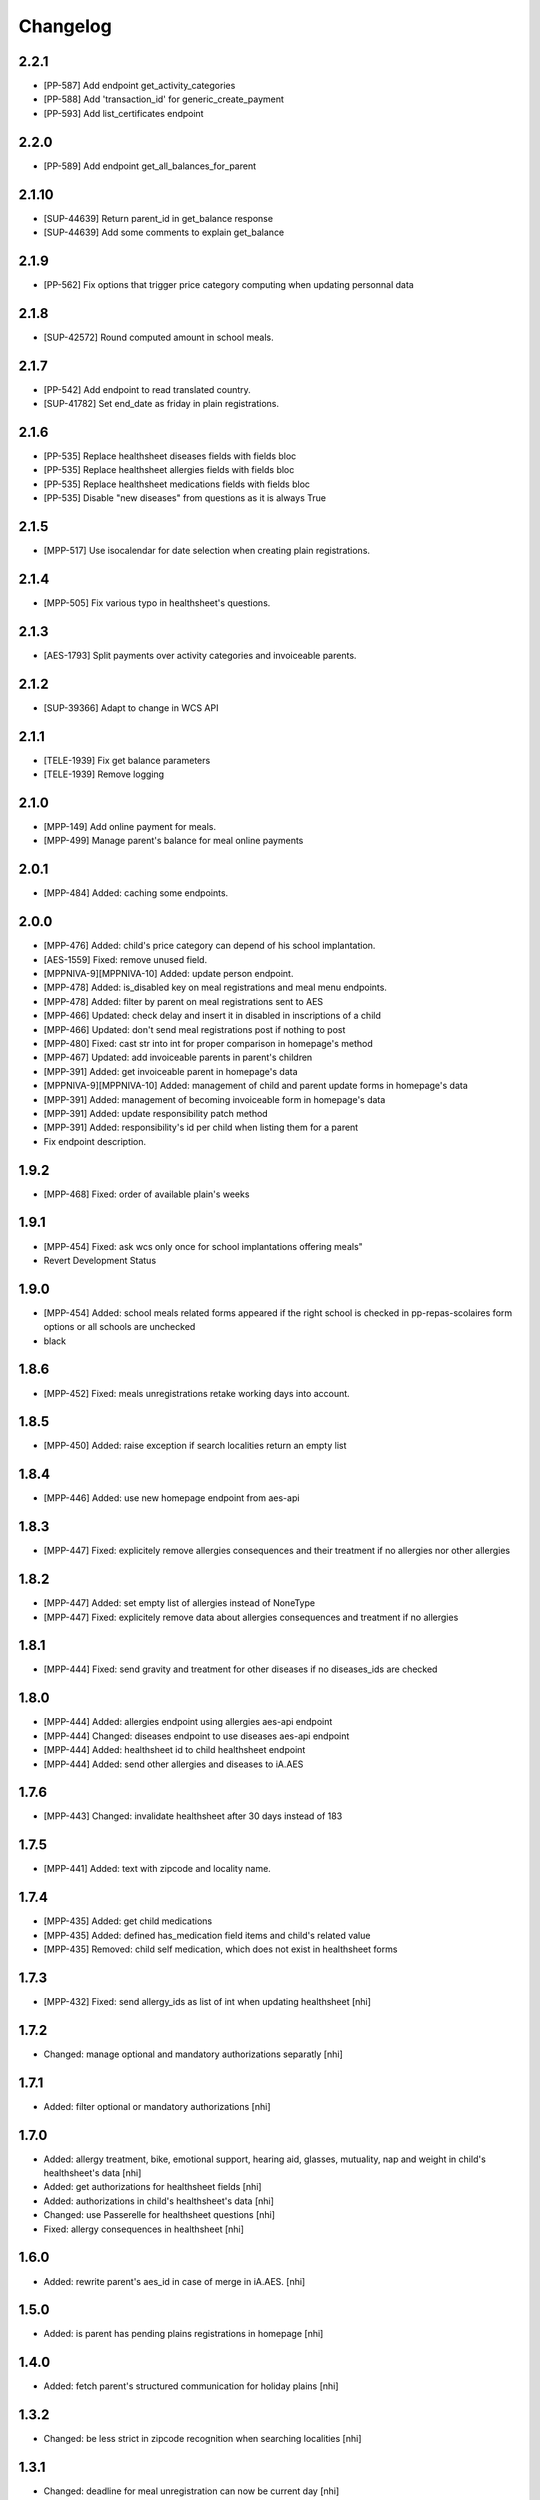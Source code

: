 Changelog
=========
2.2.1
-----------------

- [PP-587] Add endpoint get_activity_categories
- [PP-588] Add 'transaction_id' for generic_create_payment
- [PP-593] Add list_certificates endpoint

2.2.0
-----------------

- [PP-589] Add endpoint get_all_balances_for_parent

2.1.10
-----------------

- [SUP-44639] Return parent_id in get_balance response
- [SUP-44639] Add some comments to explain get_balance

2.1.9
-----------------

- [PP-562] Fix options that trigger price category computing when updating personnal data

2.1.8
-----------------

- [SUP-42572] Round computed amount in school meals.

2.1.7
-----------------

- [PP-542] Add endpoint to read translated country.
- [SUP-41782] Set end_date as friday in plain registrations.

2.1.6
-----------------

- [PP-535] Replace healthsheet diseases fields with fields bloc
- [PP-535] Replace healthsheet allergies fields with fields bloc
- [PP-535] Replace healthsheet medications fields with fields bloc
- [PP-535] Disable "new diseases" from questions as it is always True

2.1.5
-----------------

- [MPP-517] Use isocalendar for date selection when creating plain registrations.

2.1.4
-----------------

- [MPP-505] Fix various typo in healthsheet's questions.

2.1.3
-----------------

- [AES-1793] Split payments over activity categories and invoiceable parents.

2.1.2
-----------------

- [SUP-39366] Adapt to change in WCS API

2.1.1
-----------------

- [TELE-1939] Fix get balance parameters
- [TELE-1939] Remove logging

2.1.0
-----------------

- [MPP-149] Add online payment for meals.
- [MPP-499] Manage parent's balance for meal online payments

2.0.1
-----------------
- [MPP-484] Added: caching some endpoints.

2.0.0
-----------------
- [MPP-476] Added: child's price category can depend of his school implantation.
- [AES-1559] Fixed: remove unused field.
- [MPPNIVA-9][MPPNIVA-10] Added: update person endpoint.
- [MPP-478] Added: is_disabled key on meal registrations and meal menu endpoints.
- [MPP-478] Added: filter by parent on meal registrations sent to AES
- [MPP-466] Updated: check delay and insert it in disabled in inscriptions of a child
- [MPP-466] Updated: don't send meal registrations post if nothing to post
- [MPP-480] Fixed: cast str into int for proper comparison in homepage's method
- [MPP-467] Updated: add invoiceable parents in parent's children
- [MPP-391] Added: get invoiceable parent in homepage's data
- [MPPNIVA-9][MPPNIVA-10] Added: management of child and parent update forms in homepage's data
- [MPP-391] Added: management of becoming invoiceable form in homepage's data
- [MPP-391] Added: update responsibility patch method
- [MPP-391] Added: responsibility's id per child when listing them for a parent
- Fix endpoint description.

1.9.2
-----------------
- [MPP-468] Fixed: order of available plain's weeks

1.9.1
-----------------
- [MPP-454] Fixed: ask wcs only once for school implantations offering meals"
- Revert Development Status

1.9.0
-----------------
- [MPP-454] Added: school meals related forms appeared if the right school is checked in pp-repas-scolaires form options or all schools are unchecked
- black

1.8.6
-----------------
- [MPP-452] Fixed: meals unregistrations retake working days into account.

1.8.5
-----------------
- [MPP-450] Added: raise exception if search localities return an empty list

1.8.4
-----------------
- [MPP-446] Added: use new homepage endpoint from aes-api

1.8.3
-----------------
- [MPP-447] Fixed: explicitely remove allergies consequences and their treatment if no allergies nor other allergies

1.8.2
-----------------
- [MPP-447] Added: set empty list of allergies instead of NoneType
- [MPP-447] Fixed: explicitely remove data about allergies consequences and treatment if no allergies

1.8.1
-----------------
- [MPP-444] Fixed: send gravity and treatment for other diseases if no diseases_ids are checked

1.8.0
-----------------
- [MPP-444] Added: allergies endpoint using allergies aes-api endpoint
- [MPP-444] Changed: diseases endpoint to use diseases aes-api endpoint
- [MPP-444] Added: healthsheet id to child healthsheet endpoint
- [MPP-444] Added: send other allergies and diseases to iA.AES

1.7.6
-----------------
- [MPP-443] Changed: invalidate healthsheet after 30 days instead of 183

1.7.5
-----------------
- [MPP-441] Added: text with zipcode and locality name.

1.7.4
-----------
- [MPP-435] Added: get child medications
- [MPP-435] Added: defined has_medication field items and child's related value
- [MPP-435] Removed: child self medication, which does not exist in healthsheet forms

1.7.3
----------------
- [MPP-432] Fixed: send allergy_ids as list of int when updating healthsheet [nhi]

1.7.2
----------------
- Changed: manage optional and mandatory authorizations separatly [nhi]

1.7.1
----------------
- Added: filter optional or mandatory authorizations [nhi]

1.7.0
----------------
- Added: allergy treatment, bike, emotional support, hearing aid, glasses, mutuality, nap and weight in child's healthsheet's data [nhi]
- Added: get authorizations for healthsheet fields [nhi]
- Added: authorizations in child's healthsheet's data [nhi]
- Changed: use Passerelle for healthsheet questions [nhi]
- Fixed: allergy consequences in healthsheet [nhi]

1.6.0
----------------
- Added: rewrite parent's aes_id in case of merge in iA.AES. [nhi]

1.5.0
----------------
- Added: is parent has pending plains registrations in homepage [nhi]

1.4.0
-----------------
- Added: fetch parent's structured communication for holiday plains [nhi]

1.3.2
-----------------
- Changed: be less strict in zipcode recognition when searching localities [nhi]

1.3.1
-----------------
- Changed: deadline for meal unregistration can now be current day [nhi]

1.3.0
-----------------
- Added: tool for getting age group birthdates [nhi]

1.2.1
-----------------
- Fixed: monday computing in plains [nhi]

1.2.0
-----------------
- Added: add deadline to meal unregistration endpoint [nhi]

1.1.0
-----------------
- Added: unregistration endpoint [nhi]
- Updated: meals endpoints [nhi]

1.0.0
-----------------
- Added: new version for AESv15
- Added: read parent, healthsheets, children, available plains, parent's invoices
- Added: list wcs pp forms
- Added: create homepage
  [nhi]

0.2.19
-----------------
- Added : children filtering by school
  [nhi]

0.2.18
-----------------
- set author to iA.Teleservices team
- set home page
- set version in setup.py
- use iateleservicesCreateDeb pipeline function
- set install path to jenkinsfile
  [nhi]

0.2.17
-----------------
- [INFRA-4003] [TELE-1119] add -k to avoid SSL error following the Infra advice about that
  [dmshd]

0.2.16
-----------------
- create migration 0002

0.2.15
-----------------
- do not assume input parameters are given when getting parent's children
- do not assume input parameters are given when reaching for plaines
  [nhi]

0.2.14
-----------------
- clean workspace after successful build
  [nhi]

0.2.13
-----------------
- set django requirement from 1.11 to 2.3
- do not auto build dependencies
  [nhi]

0.2.12
-----------------
- set django requirement from 1:1.11 to 2:2.3
  [nhi]

0.2.11
-----------------
- force fpm to use python3
  [nhi]

0.2.10
-----------------
- try with python3 and django 2.2 as required
  [nhi]

0.2.9
-----------------
- get parent's invoices from AES with parent's rn
  [nhi]

0.2.8
-----------------
- update versionning scheme to remove letters
  [nhi]

0.2.7w
-----------------
- get activity_name instead of False if AES throw no theme
  [nhi]


0.2.7v
-----------------
- fix comma
  [nhi]

0.2.7u
-----------------
- display monday's in response when getting plains
  [nhi]

0.2.7t
-----------------
- display monday's in response when registering a child to plains
  [nhi]
  
0.2.7s
-----------------
- securizing get plains if there is no theme
  [nhi]

0.2.7r
-----------------
- remove copied pasted code
- upgrade get_raw_plaines for easier testing
  [nhi]

0.2.7q
-----------------
- display plain's theme if existing, else display plain's name
  [nhi]

0.2.7p
-----------------
- return aes response instead of true when validating plains
  [nhi]

0.2.7n
-----------------
- import json
  [nhi]

0.2.7m
------------------
- send structured child registration to plain data to AES
  [nhi]

0.2.7l
------------------
- reformat data from aes for get_plaines_v2
  [nhi]

0.2.7k
------------------
- add get_plaines_v2 which get correctly structured data
  [nhi]

0.2.7j
------------------
- rename tst_connexion to test_connexion
  [nhi]

0.2.7i
------------------
- [MPPCAUA-60] Ask AES if a child already exist, based on his RN
  [nhi]

0.2.7h
------------------
- [MPPCAUA-50] add method to get the meals of a child
  [nhi]

0.2.7g
------------------
- [TELE-695] use passerelle json_loads to prevent conversion errors
  [dmu]

0.2.7f
------------------

- [MPPCAUA-41] new method to get children with parent's nrn
  [nhi]

0.2.7e
------------------

- Fix encoding (python3)
  [boulch]

0.2.7d
------------------

- Fix some python3 import and lib.
  [boulch]

0.2.7c
------------------

- Fix test_connexion endpoint
  [boulch]

  0.2.7b
------------------

- Fix models to python3 compatibility and drop python2 : import xmlrpc and object to list

0.2.7a
------------------

- Adapt Jenkinsfile to install package python3/dist-package instead of python2

0.2.5a
------------------

- Adapt package name and build-depends and debian/rules for Passerelle Python 3

0.2.4a
------------------

- change install requirement from 'passerelle' to 'python3-passerelle' in setup.py
- change programming language in setup.py
- adapt dependencies in ./debian/control

0.2.2r
------------------

- firsts commits and only python2.x


0.0.3a
------------------

- Fix imports for python3 AND python2 compatibily.
